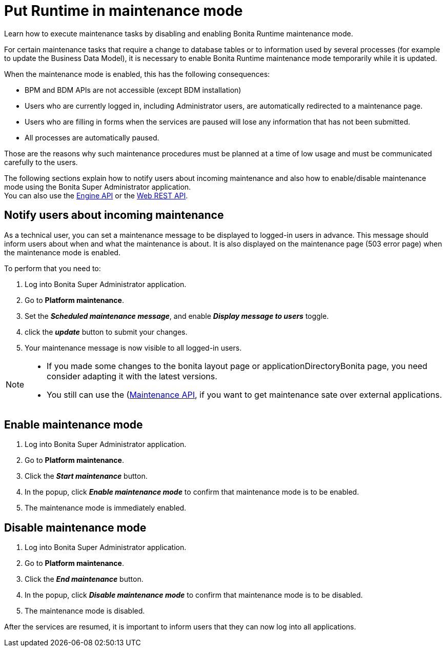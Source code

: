 = Put Runtime in maintenance mode
:page-aliases: ROOT:platform-maintenance-mode.adoc
:description: Learn how to execute maintenance tasks by disabling and enabling Bonita Runtime maintenance mode.

{description}

For certain maintenance tasks that require a change to database tables or to information used by several processes (for example to update the Business Data Model), it is necessary to enable Bonita Runtime maintenance mode temporarily while it is updated. +

When the maintenance mode is enabled, this has the following consequences:

* BPM and BDM APIs are not accessible (except BDM installation)
* Users who are currently logged in, including Administrator users, are automatically redirected to a maintenance page.
* Users who are filling in forms when the services are paused will lose any information that has not been submitted.
* All processes are automatically paused.

Those are the reasons why such maintenance procedures must be planned at a time of low usage and must be communicated carefully to the users. +

The following sections explain how to notify users about incoming maintenance and also how to enable/disable maintenance mode using the Bonita Super Administrator application. +
You can also use the https://javadoc.bonitasoft.com/api/{javadocVersion}/index.html[Engine API] or the xref:ROOT:rest-api-overview.adoc[Web REST API].

== Notify users about incoming maintenance

As a technical user, you can set a maintenance message to be displayed to logged-in users in advance. This message should inform users about when and what the maintenance is about. It is also displayed on the maintenance page (503 error page) when the maintenance mode is enabled.

To perform that you need to:

. Log into Bonita Super Administrator application.
. Go to *Platform maintenance*.
. Set the *_Scheduled maintenance message_*, and enable *_Display message to users_* toggle.
. click the *_update_* button to submit your changes.
. Your maintenance message is now visible to all logged-in users.

[NOTE]
====
- If you made some changes to the bonita layout page or applicationDirectoryBonita page, you need consider adapting it with the latest versions.
- You still can use the (https://api-documentation.bonitasoft.com/latest/Maintenance)[Maintenance API], if you want to get maintenance sate over external applications.
====

== Enable maintenance mode

. Log into Bonita Super Administrator application.
. Go to *Platform maintenance*.
. Click the *_Start maintenance_* button.
. In the popup, click *_Enable maintenance mode_* to confirm that maintenance mode is to be enabled.
. The maintenance mode is immediately enabled.

== Disable maintenance mode

. Log into Bonita Super Administrator application.
. Go to *Platform maintenance*.
. Click the *_End maintenance_* button.
. In the popup, click *_Disable maintenance mode_* to confirm that maintenance mode is to be disabled.
. The maintenance mode is disabled.

After the services are resumed, it is important to inform users that they can now log into all applications.
